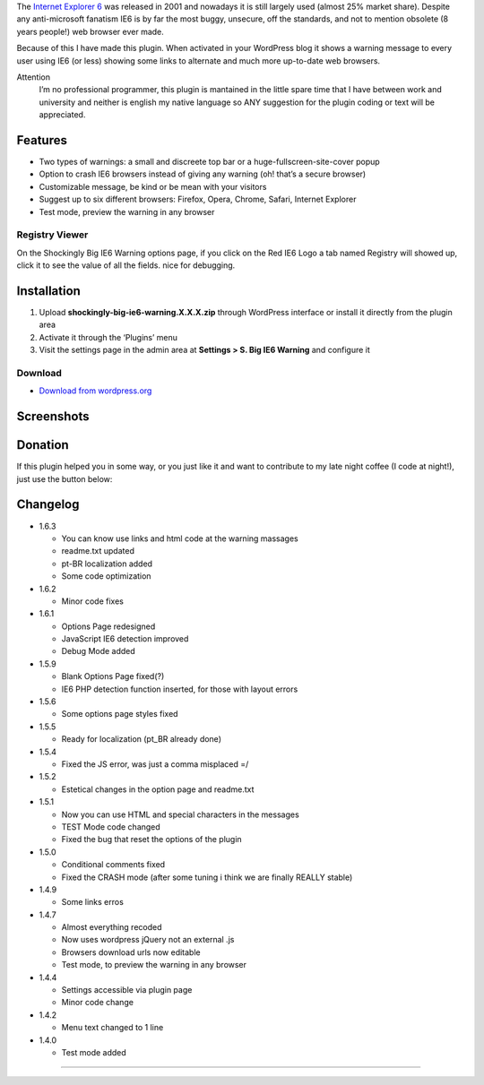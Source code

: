 .. title: Shockingly Big IE6 Warning
.. slug: shockingly-big-ie6-warning
.. date: 31-12-2013 17:11:34 UTC-03:00
.. tags: wordpress, plug-in
.. link: http://wordpress.org/plugins/shockingly-big-ie6-warning/
.. description: A shockingly BIG or SMALL warning popup with customizable message about the dangers of using IE6. And now an option to crash IE6
.. type: text


The `Internet Explorer 6`_ was released in 2001 and nowadays it is still largely used (almost 25% market share). Despite any anti-microsoft fanatism IE6 is by far the most buggy, unsecure, off the standards, and not to mention obsolete (8 years people!) web browser ever made.

Because of this I have made this plugin. When activated in your WordPress blog it shows a warning message to every user using IE6 (or less) showing some links to alternate and much more up-to-date web browsers.

Attention
    I’m no professional programmer, this plugin is mantained in the little spare time that I have between work and university and neither is english my native language so ANY suggestion for the plugin coding or text will be appreciated.

Features
========

* Two types of warnings: a small and discreete top bar or a huge-fullscreen-site-cover popup
* Option to crash IE6 browsers instead of giving any warning (oh! that’s a secure browser)
* Customizable message, be kind or be mean with your visitors
* Suggest up to six different browsers: Firefox, Opera, Chrome, Safari, Internet Explorer
* Test mode, preview the warning in any browser

Registry Viewer
---------------

On the Shockingly Big IE6 Warning options page, if you click on the Red IE6 Logo a tab named Registry will showed up, click it to see the value of all the fields. nice for debugging.

Installation
============

1. Upload **shockingly-big-ie6-warning.X.X.X.zip** through WordPress interface or install it directly from the plugin area
2. Activate it through the ‘Plugins’ menu
3. Visit the settings page in the admin area at **Settings > S. Big IE6 Warning** and configure it

Download
--------

* `Download from wordpress.org`_

Screenshots
===========

.. slides::

   /galleries/shockingly-big-ie6-warning/001.png
   /galleries/shockingly-big-ie6-warning/002.png
   /galleries/shockingly-big-ie6-warning/003.png

Donation
========

If this plugin helped you in some way, or you just like it and want to contribute to my late night coffee (I code at night!), just use the button below:

Changelog
=========

* 1.6.3

  - You can know use links and html code at the warning massages
  - readme.txt updated
  - pt-BR localization added
  - Some code optimization

* 1.6.2

  - Minor code fixes

* 1.6.1

  - Options Page redesigned
  - JavaScript IE6 detection improved
  - Debug Mode added

* 1.5.9

  - Blank Options Page fixed(?)
  - IE6 PHP detection function inserted, for those with layout errors

* 1.5.6

  - Some options page styles fixed

* 1.5.5

  - Ready for localization (pt_BR already done)

* 1.5.4

  - Fixed the JS error, was just a comma misplaced =/

* 1.5.2

  - Estetical changes in the option page and readme.txt

* 1.5.1

  - Now you can use HTML and special characters in the messages
  - TEST Mode code changed
  - Fixed the bug that reset the options of the plugin

* 1.5.0

  - Conditional comments fixed
  - Fixed the CRASH mode (after some tuning i think we are finally REALLY stable)

* 1.4.9

  - Some links erros

* 1.4.7

  - Almost everything recoded
  - Now uses wordpress jQuery not an external .js
  - Browsers download urls now editable
  - Test mode, to preview the warning in any browser

* 1.4.4

  - Settings accessible via plugin page
  - Minor code change

* 1.4.2

  - Menu text changed to 1 line

* 1.4.0

  - Test mode added

----

.. _Internet Explorer 6: http://en.wikipedia.org/wiki/Internet_Explorer_6
.. _Download from wordpress.org: http://wordpress.org/extend/plugins/shockingly-big-ie6-warning/
